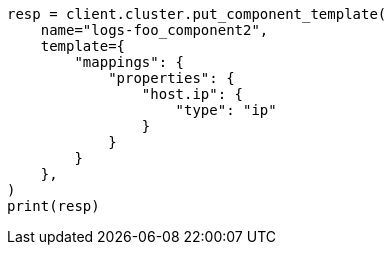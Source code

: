 // This file is autogenerated, DO NOT EDIT
// indices/ignore-missing-component-templates.asciidoc:72

[source, python]
----
resp = client.cluster.put_component_template(
    name="logs-foo_component2",
    template={
        "mappings": {
            "properties": {
                "host.ip": {
                    "type": "ip"
                }
            }
        }
    },
)
print(resp)
----

